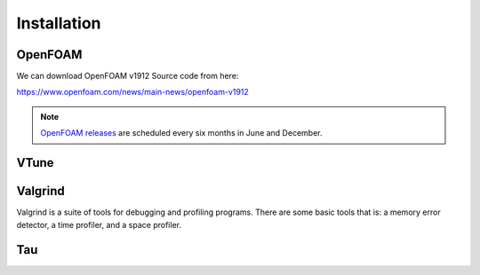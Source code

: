 Installation 
++++++++++++

.. Openfoam
.. ==================


OpenFOAM
========
We can download OpenFOAM v1912 Source code from
here:

https://www.openfoam.com/news/main-news/openfoam-v1912

.. note::
    `OpenFOAM releases <https://www.openfoam.com/download/release-history>`_ are scheduled every six months in June and December.

VTune
=====

Valgrind
========
Valgrind is a suite of tools for debugging and profiling programs. There are some basic tools that is: a
memory error detector, a time profiler, and a space profiler.



Tau
===

.. Options
.. =======

.. OpenFOAM
.. --------

.. VTune
.. -----

.. Valgrind
.. --------

.. Tau
.. ---